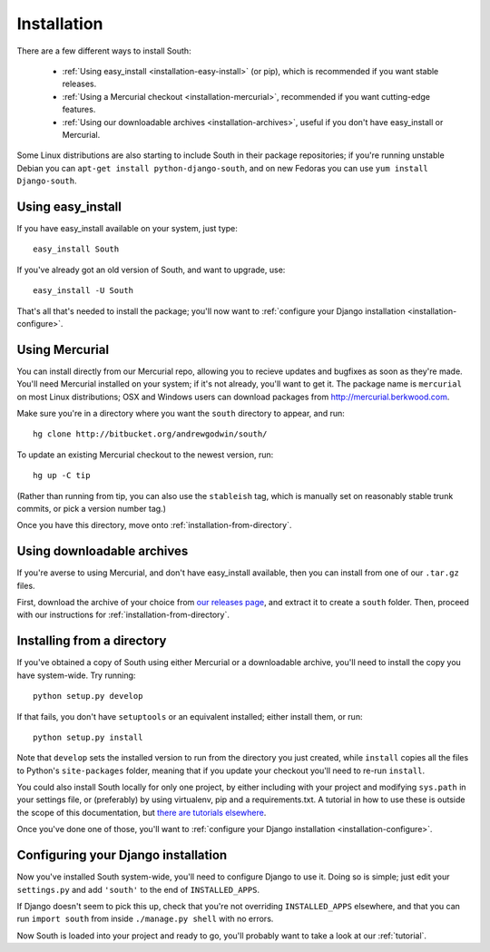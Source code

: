 
.. _installation:

Installation
============

There are a few different ways to install South:

 - :ref:`Using easy_install <installation-easy-install>` (or pip), which is recommended if you want stable releases.
 - :ref:`Using a Mercurial checkout <installation-mercurial>`, recommended if you want cutting-edge features.
 - :ref:`Using our downloadable archives <installation-archives>`, useful if you don't have easy_install or Mercurial.
 
Some Linux distributions are also starting to include South in their package
repositories; if you're running unstable Debian you can
``apt-get install python-django-south``, and on new Fedoras you can use
``yum install Django-south``.


.. _installation-easy-install:
 
Using easy_install
------------------

If you have easy_install available on your system, just type::

 easy_install South
 
If you've already got an old version of South, and want to upgrade, use::

 easy_install -U South
 
That's all that's needed to install the package; you'll now want to
:ref:`configure your Django installation <installation-configure>`.


.. _installation-mercurial:

Using Mercurial
---------------

You can install directly from our Mercurial repo, allowing you to recieve
updates and bugfixes as soon as they're made. You'll need Mercurial installed
on your system; if it's not already, you'll want to get it. The package name
is ``mercurial`` on most Linux distributions; OSX and Windows users can download
packages from http://mercurial.berkwood.com.

Make sure you're in a directory where you want the ``south`` directory to
appear, and run::

 hg clone http://bitbucket.org/andrewgodwin/south/
 
To update an existing Mercurial checkout to the newest version, run::

 hg up -C tip
 
(Rather than running from tip, you can also use the ``stableish`` tag, which is
manually set on reasonably stable trunk commits, or pick a version number tag.)

Once you have this directory, move onto :ref:`installation-from-directory`.


.. _installation-archives:

Using downloadable archives
---------------------------

If you're averse to using Mercurial, and don't have easy_install available, then
you can install from one of our ``.tar.gz`` files.

First, download the archive of your choice from
`our releases page <http://aeracode.org/releases/south>`_, and extract it to
create a ``south`` folder. Then, proceed with our instructions for
:ref:`installation-from-directory`.



.. _installation-from-directory:

Installing from a directory
---------------------------

If you've obtained a copy of South using either Mercurial or a downloadable
archive, you'll need to install the copy you have system-wide. Try running::

 python setup.py develop
 
If that fails, you don't have ``setuptools`` or an equivalent installed; either
install them, or run::

 python setup.py install
 
Note that ``develop`` sets the installed version to run from the directory you
just created, while ``install`` copies all the files to Python's
``site-packages`` folder, meaning that if you update your checkout you'll need
to re-run ``install``.

You could also install South locally for only one project, by either including
with your project and modifying ``sys.path`` in your settings file, or
(preferably) by using virtualenv, pip and a requirements.txt. A tutorial in how
to use these is outside the scope of this documentation, but `there are
tutorials elsewhere <http://www.saltycrane.com/blog/2009/05/notes-using-pip-and-virtualenv-django/>`_.

Once you've done one of those, you'll want to
:ref:`configure your Django installation <installation-configure>`.


.. _installation-configure:

Configuring your Django installation
------------------------------------

Now you've installed South system-wide, you'll need to configure Django to use
it. Doing so is simple; just edit your ``settings.py`` and add ``'south'`` to
the end of ``INSTALLED_APPS``.

If Django doesn't seem to pick this up, check that you're not overriding 
``INSTALLED_APPS`` elsewhere, and that you can run ``import south`` from inside
``./manage.py shell`` with no errors.

Now South is loaded into your project and ready to go, you'll probably want to
take a look at our :ref:`tutorial`.

